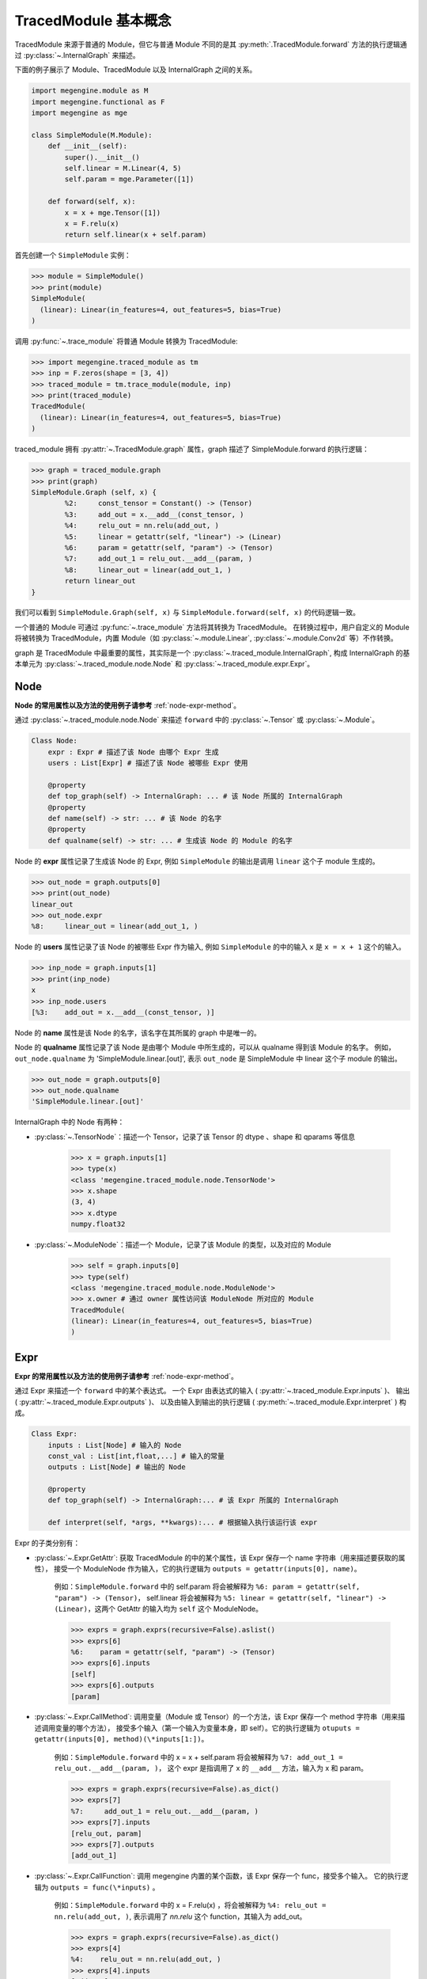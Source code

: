 .. _design:

=====================
TracedModule 基本概念
=====================

TracedModule 来源于普通的 Module，但它与普通 Module 不同的是其 :py:meth:`.TracedModule.forward` 方法的执行逻辑通过 :py:class:`~.InternalGraph` 来描述。

下面的例子展示了 Module、TracedModule 以及 InternalGraph 之间的关系。

.. code-block:: python

    import megengine.module as M
    import megengine.functional as F
    import megengine as mge
    
    class SimpleModule(M.Module):
        def __init__(self):
            super().__init__()
            self.linear = M.Linear(4, 5)
            self.param = mge.Parameter([1])
    
        def forward(self, x):
            x = x + mge.Tensor([1])
            x = F.relu(x)
            return self.linear(x + self.param)

首先创建一个 ``SimpleModule`` 实例：

>>> module = SimpleModule()
>>> print(module)
SimpleModule(
  (linear): Linear(in_features=4, out_features=5, bias=True)
)

调用 :py:func:`~.trace_module` 将普通 Module 转换为 TracedModule:

>>> import megengine.traced_module as tm
>>> inp = F.zeros(shape = [3, 4])
>>> traced_module = tm.trace_module(module, inp)
>>> print(traced_module)
TracedModule(
  (linear): Linear(in_features=4, out_features=5, bias=True)
)

traced_module 拥有 :py:attr:`~.TracedModule.graph` 属性，graph 描述了 SimpleModule.forward 的执行逻辑：

>>> graph = traced_module.graph
>>> print(graph)    
SimpleModule.Graph (self, x) {
        %2:     const_tensor = Constant() -> (Tensor)
        %3:     add_out = x.__add__(const_tensor, )
        %4:     relu_out = nn.relu(add_out, )
        %5:     linear = getattr(self, "linear") -> (Linear)
        %6:     param = getattr(self, "param") -> (Tensor)
        %7:     add_out_1 = relu_out.__add__(param, )
        %8:     linear_out = linear(add_out_1, )
        return linear_out
}

我们可以看到 ``SimpleModule.Graph(self, x)`` 与 ``SimpleModule.forward(self, x)`` 的代码逻辑一致。

一个普通的 Module 可通过 :py:func:`~.trace_module` 方法将其转换为 TracedModule。
在转换过程中，用户自定义的 Module 将被转换为 TracedModule，内置 Module（如 :py:class:`~.module.Linear`, :py:class:`~.module.Conv2d` 等）不作转换。

graph 是 TracedModule 中最重要的属性，其实际是一个 :py:class:`~.traced_module.InternalGraph`, 
构成 InternalGraph 的基本单元为 :py:class:`~.traced_module.node.Node` 和 :py:class:`~.traced_module.expr.Expr`。

Node
----
**Node 的常用属性以及方法的使用例子请参考** :ref:`node-expr-method`。

通过 :py:class:`~.traced_module.node.Node` 来描述 ``forward`` 中的 :py:class:`~.Tensor` 或 :py:class:`~.Module`。

.. code-block:: python
    
    Class Node:
        expr : Expr # 描述了该 Node 由哪个 Expr 生成
        users : List[Expr] # 描述了该 Node 被哪些 Expr 使用
    
        @property
        def top_graph(self) -> InternalGraph: ... # 该 Node 所属的 InternalGraph
        @property
        def name(self) -> str: ... # 该 Node 的名字
        @property
        def qualname(self) -> str: ... # 生成该 Node 的 Module 的名字

Node 的 **expr** 属性记录了生成该 Node 的 Expr, 例如 ``SimpleModule`` 的输出是调用 ``linear`` 这个子 module 生成的。

>>> out_node = graph.outputs[0]
>>> print(out_node)
linear_out
>>> out_node.expr
%8:     linear_out = linear(add_out_1, )

Node 的 **users** 属性记录了该 Node 的被哪些 Expr 作为输入, 例如 ``SimpleModule`` 的中的输入 ``x`` 是 ``x = x + 1`` 这个的输入。

>>> inp_node = graph.inputs[1]
>>> print(inp_node)
x
>>> inp_node.users
[%3:    add_out = x.__add__(const_tensor, )]

Node 的 **name** 属性是该 Node 的名字，该名字在其所属的 graph 中是唯一的。

Node 的 **qualname** 属性记录了该 Node 是由哪个 Module 中所生成的，可以从 qualname 得到该 Module 的名字。
例如，``out_node.qualname`` 为 'SimpleModule.linear.[out]', 表示 ``out_node`` 是 SimpleModule 中 linear 这个子 module 的输出。

>>> out_node = graph.outputs[0]
>>> out_node.qualname
'SimpleModule.linear.[out]'

InternalGraph 中的 Node 有两种：

* :py:class:`~.TensorNode`：描述一个 Tensor，记录了该 Tensor 的 dtype 、shape 和 qparams 等信息

    >>> x = graph.inputs[1]
    >>> type(x)
    <class 'megengine.traced_module.node.TensorNode'>
    >>> x.shape
    (3, 4)
    >>> x.dtype
    numpy.float32

* :py:class:`~.ModuleNode`：描述一个 Module，记录了该 Module 的类型，以及对应的 Module

    >>> self = graph.inputs[0]
    >>> type(self)
    <class 'megengine.traced_module.node.ModuleNode'>
    >>> x.owner # 通过 owner 属性访问该 ModuleNode 所对应的 Module
    TracedModule(
    (linear): Linear(in_features=4, out_features=5, bias=True)
    )

Expr
-----
**Expr 的常用属性以及方法的使用例子请参考** :ref:`node-expr-method`。

通过 Expr 来描述一个 ``forward`` 中的某个表达式。
一个 Expr 由表达式的输入 ( :py:attr:`~.traced_module.Expr.inputs` )、
输出 ( :py:attr:`~.traced_module.Expr.outputs` )、
以及由输入到输出的执行逻辑 ( :py:meth:`~.traced_module.Expr.interpret` ) 构成。

.. code-block:: python

    Class Expr:
        inputs : List[Node] # 输入的 Node
        const_val : List[int,float,...] # 输入的常量
        outputs : List[Node] # 输出的 Node
    
        @property
        def top_graph(self) -> InternalGraph:... # 该 Expr 所属的 InternalGraph
    
        def interpret(self, *args, **kwargs):... # 根据输入执行该运行该 expr

Expr 的子类分别有：

* :py:class:`~.Expr.GetAttr`: 获取 TracedModule 的中的某个属性，该 Expr 保存一个 name 字符串（用来描述要获取的属性），
  接受一个 ModuleNode 作为输入，它的执行逻辑为 ``outputs = getattr(inputs[0], name)``。
    
    例如：``SimpleModule.forward`` 中的 self.param 将会被解释为  ``%6: param = getattr(self, "param") -> (Tensor)``，
    self.linear 将会被解释为 ``%5: linear = getattr(self, "linear") -> (Linear)``，这两个 GetAttr 的输入均为 ``self`` 这个 ModuleNode。
    
    >>> exprs = graph.exprs(recursive=False).aslist()
    >>> exprs[6]
    %6:    param = getattr(self, "param") -> (Tensor)
    >>> exprs[6].inputs
    [self]
    >>> exprs[6].outputs
    [param]

* :py:class:`~.Expr.CallMethod`: 调用变量（Module 或 Tensor）的一个方法，该 Expr 保存一个 method 字符串（用来描述调用变量的哪个方法），
  接受多个输入（第一个输入为变量本身，即 self）。它的执行逻辑为 ``otuputs = getattr(inputs[0], method)(\*inputs[1:])``。

    例如：``SimpleModule.forward`` 中的 x = x + self.param  将会被解释为 ``%7: add_out_1 = relu_out.__add__(param, )``，
    这个 expr 是指调用了 x 的 ``__add__`` 方法，输入为 x 和 param。

    >>> exprs = graph.exprs(recursive=False).as_dict()
    >>> exprs[7]
    %7:     add_out_1 = relu_out.__add__(param, )
    >>> exprs[7].inputs
    [relu_out, param]
    >>> exprs[7].outputs
    [add_out_1]

* :py:class:`~.Expr.CallFunction`: 调用 megengine 内置的某个函数，该 Expr 保存一个 func，接受多个输入。
  它的执行逻辑为 ``outputs = func(\*inputs)`` 。

    例如：``SimpleModule.forward`` 中的 x = F.relu(x) ，将会被解释为 ``%4: relu_out = nn.relu(add_out, )``, 
    表示调用了 `nn.relu` 这个 function，其输入为 add_out。

    >>> exprs = graph.exprs(recursive=False).as_dict()
    >>> exprs[4]
    %4:    relu_out = nn.relu(add_out, )
    >>> exprs[4].inputs
    [add_out]
    >>> exprs[4].outputs
    [relu_out]

* :py:class:`~.Expr.Constant`: 产生一个常量，该 Expr 会记录一个不会改变的 value（Module 或 Tensor），不接受输入，它的执行逻辑为 ``outputs = value``。

    例如：``SimpleModule.forward`` 中的 ``mge.Tensor([1])`` 将会被解释为 ``%2: const_tensor = Constant() -> (Tensor)``， 表示一个生成常量 Tensor。

    >>> exprs = graph.exprs(recursive=False).as_dict()
    >>> exprs[2]
    %4:    relu_out = nn.relu(add_out, )
    >>> exprs[2].inputs
    []
    >>> exprs[2].outputs
    [const_tensor]

* :py:class:`~.Expr.Input`: 表示 Module.forward 的输入，仅仅是一个占位符的作用。真正推理的时候会将其替换为真正的 Tensor。

**所有的 Node 在实际执行推理的时候（interpret）都会被替换为实际的 Tensor 或者 Module。**

InternalGraph
-------------
**InternalGraph 的常用属性以及方法的使用例子请参考** :ref:`api-example`。

将 Module.foward 中的每一条语句都解释为由 Expr 组成的执行序列就构成了最终的 InternalGraph。

.. code-block:: python

    Class InternalGraph:
        _exprs : List[Expr]
    
        def interpret(self, *inputs):...

        @property
        def inputs(self):...

        @property
        def outputs(self):...

InternalGraph 包含以下三个属性：

* :py:attr:`~.InternalGraph._exprs`: 按执行顺序排列的 Expr 列表

    >>> graph._exprs
    [%2:    const_tensor = Constant(<class 'megengine.tensor.Tensor'>) -> (Tensor),
     %3:    add_out = x.__add__(const_tensor, ),
     %4:    relu_out = nn.relu(add_out, ),
     %5:    linear = getattr(self, "linear") -> (Linear),
     %6:    param = getattr(self, "param") -> (Tensor),
     %7:    add_out_1 = relu_out.__add__(param, ),
     %8:    linear_out = linear(add_out_1, )]

* :py:attr:`~.InternalGraph.inputs`: 该 graph 的输入 Node

    >>> graph.inputs
    [self, x]

* :py:attr:`~.InternalGraph.outputs`: 该 graph 的输出 Node

    >>> graph.outputs
    [linear_out]

在解析 Module.forward 的过程中，会将 forward 里的每一个执行语句描述为 Expr，并按执行次序依次添加到 _exprs 属性里。

在真正推理时，只需要遍历 _exprs 并依次 interpret 即可得到与执行原 Module 一样的结果。